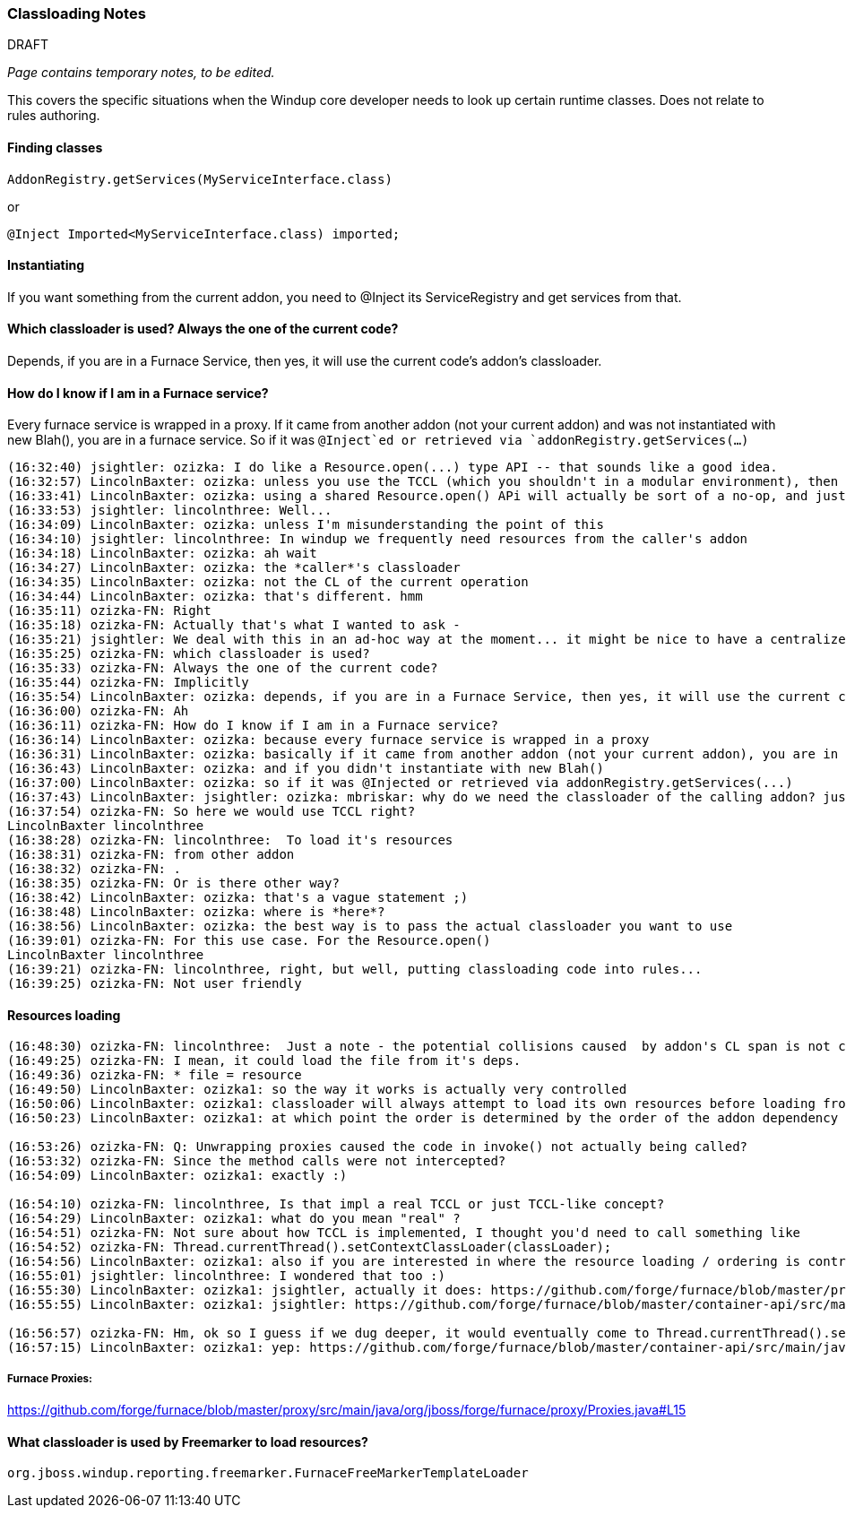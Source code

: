 [[Dev-Classloading-Notes]]
=== Classloading Notes

.DRAFT

_Page contains temporary notes, to be edited._

This covers the specific situations when the Windup core developer needs to look up certain runtime classes. Does not relate to rules authoring.


==== Finding classes
[source,java]
--------
AddonRegistry.getServices(MyServiceInterface.class)
--------
or
[source,java]
--------
@Inject Imported<MyServiceInterface.class) imported;
--------

==== Instantiating
If you want something from the current addon, you need to @Inject its ServiceRegistry and get services from that.

==== Which classloader is used? Always the one of the current code?

Depends, if you are in a Furnace Service, then yes, it will use the
current code's addon's classloader.

==== How do I know if I am in a Furnace service?

Every furnace service is wrapped in a proxy. If it came from another
addon (not your current addon) and was not instantiated with new Blah(),
you are in a furnace service. So if it was `@Inject`ed or retrieved via
`addonRegistry.getServices(...)`

```
(16:32:40) jsightler: ozizka: I do like a Resource.open(...) type API -- that sounds like a good idea.
(16:32:57) LincolnBaxter: ozizka: unless you use the TCCL (which you shouldn't in a modular environment), then using the class's own classloader is the best solution for that situation
(16:33:41) LincolnBaxter: ozizka: using a shared Resource.open() APi will actually be sort of a no-op, and just introduce another layer, since you generally need to be able to specify a classloader anyway
(16:33:53) jsightler: lincolnthree: Well...
(16:34:09) LincolnBaxter: ozizka: unless I'm misunderstanding the point of this
(16:34:10) jsightler: lincolnthree: In windup we frequently need resources from the caller's addon
(16:34:18) LincolnBaxter: ozizka: ah wait
(16:34:27) LincolnBaxter: ozizka: the *caller*'s classloader
(16:34:35) LincolnBaxter: ozizka: not the CL of the current operation
(16:34:44) LincolnBaxter: ozizka: that's different. hmm
(16:35:11) ozizka-FN: Right
(16:35:18) ozizka-FN: Actually that's what I wanted to ask -
(16:35:21) jsightler: We deal with this in an ad-hoc way at the moment... it might be nice to have a centralized service that does it.
(16:35:25) ozizka-FN: which classloader is used?
(16:35:33) ozizka-FN: Always the one of the current code?
(16:35:44) ozizka-FN: Implicitly
(16:35:54) LincolnBaxter: ozizka: depends, if you are in a Furnace Service, then yes, it will use the current code's addon's classloader
(16:36:00) ozizka-FN: Ah
(16:36:11) ozizka-FN: How do I know if I am in a Furnace service?
(16:36:14) LincolnBaxter: ozizka: because every furnace service is wrapped in a proxy
(16:36:31) LincolnBaxter: ozizka: basically if it came from another addon (not your current addon), you are in a furnace service
(16:36:43) LincolnBaxter: ozizka: and if you didn't instantiate with new Blah()
(16:37:00) LincolnBaxter: ozizka: so if it was @Injected or retrieved via addonRegistry.getServices(...)
(16:37:43) LincolnBaxter: jsightler: ozizka: mbriskar: why do we need the classloader of the calling addon? just curious
(16:37:54) ozizka-FN: So here we would use TCCL right?
LincolnBaxter lincolnthree 
(16:38:28) ozizka-FN: lincolnthree:  To load it's resources
(16:38:31) ozizka-FN: from other addon
(16:38:32) ozizka-FN: .
(16:38:35) ozizka-FN: Or is there other way?
(16:38:42) LincolnBaxter: ozizka: that's a vague statement ;)
(16:38:48) LincolnBaxter: ozizka: where is *here*?
(16:38:56) LincolnBaxter: ozizka: the best way is to pass the actual classloader you want to use
(16:39:01) ozizka-FN: For this use case. For the Resource.open()
LincolnBaxter lincolnthree 
(16:39:21) ozizka-FN: lincolnthree, right, but well, putting classloading code into rules...
(16:39:25) ozizka-FN: Not user friendly
```

==== Resources loading

```
(16:48:30) ozizka-FN: lincolnthree:  Just a note - the potential collisions caused  by addon's CL span is not considered as a risk?
(16:49:25) ozizka-FN: I mean, it could load the file from it's deps.
(16:49:36) ozizka-FN: * file = resource
(16:49:50) LincolnBaxter: ozizka1: so the way it works is actually very controlled
(16:50:06) LincolnBaxter: ozizka1: classloader will always attempt to load its own resources before loading from another addon
(16:50:23) LincolnBaxter: ozizka1: at which point the order is determined by the order of the addon dependency in the POM

(16:53:26) ozizka-FN: Q: Unwrapping proxies caused the code in invoke() not actually being called?
(16:53:32) ozizka-FN: Since the method calls were not intercepted?
(16:54:09) LincolnBaxter: ozizka1: exactly :)

(16:54:10) ozizka-FN: lincolnthree, Is that impl a real TCCL or just TCCL-like concept?
(16:54:29) LincolnBaxter: ozizka1: what do you mean "real" ?
(16:54:51) ozizka-FN: Not sure about how TCCL is implemented, I thought you'd need to call something like 
(16:54:52) ozizka-FN: Thread.currentThread().setContextClassLoader(classLoader);
(16:54:56) LincolnBaxter: ozizka1: also if you are interested in where the resource loading / ordering is controlled —> https://github.com/forge/furnace/blob/master/container/src/main/java/org/jboss/forge/furnace/impl/modules/AddonModuleLoader.java#L194
(16:55:01) jsightler: lincolnthree: I wondered that too :)
(16:55:30) LincolnBaxter: ozizka1: jsightler, actually it does: https://github.com/forge/furnace/blob/master/proxy/src/main/java/org/jboss/forge/furnace/proxy/ClassLoaderInterceptor.java#L103
(16:55:55) LincolnBaxter: ozizka1: jsightler: https://github.com/forge/furnace/blob/master/container-api/src/main/java/org/jboss/forge/furnace/util/ClassLoaders.java#L27

(16:56:57) ozizka-FN: Hm, ok so I guess if we dug deeper, it would eventually come to Thread.currentThread().setContextClassLoader(classLoader); ?
(16:57:15) LincolnBaxter: ozizka1: yep: https://github.com/forge/furnace/blob/master/container-api/src/main/java/org/jboss/forge/furnace/util/SecurityActions.java#L71
```

===== Furnace Proxies:

https://github.com/forge/furnace/blob/master/proxy/src/main/java/org/jboss/forge/furnace/proxy/Proxies.java#L15

==== What classloader is used by Freemarker to load resources?
`org.jboss.windup.reporting.freemarker.FurnaceFreeMarkerTemplateLoader`

